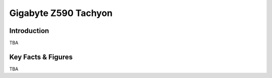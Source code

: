 ====================================================
Gigabyte Z590 Tachyon 
====================================================

Introduction
================

TBA

Key Facts & Figures
====================
TBA